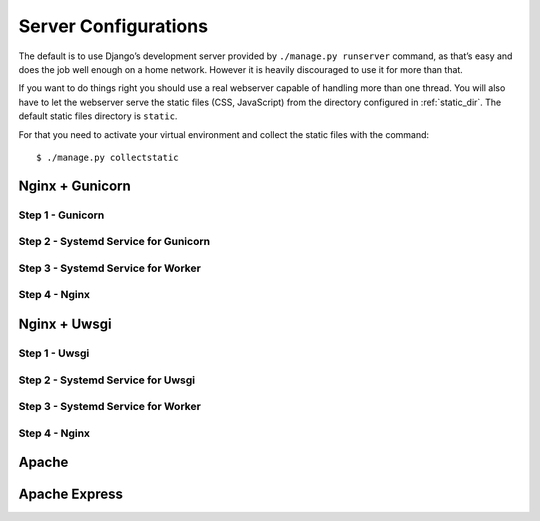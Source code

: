 .. _server_configurations:

Server Configurations
**********************

The default is to use Django’s development server provided by ``./manage.py runserver``
command, as that’s easy and does the job well enough on a home network.
However it is heavily discouraged to use it for more than that.

If you want to do things right you should use a real webserver capable of
handling more than one thread. You will also have to let the webserver serve
the static files (CSS, JavaScript) from the directory configured in
:ref:`static_dir`. The default static files directory is ``static``.

For that you need to activate your virtual environment and collect the static
files with the command::

    $ ./manage.py collectstatic


Nginx + Gunicorn
~~~~~~~~~~~~~~~~~

Step 1 - Gunicorn
###################


Step 2 - Systemd Service for Gunicorn
#######################################


Step 3 - Systemd Service for Worker
#######################################


Step 4 - Nginx
################


Nginx + Uwsgi
~~~~~~~~~~~~~~

Step 1 - Uwsgi
################


Step 2 - Systemd Service for Uwsgi
#######################################


Step 3 - Systemd Service for Worker
#######################################


Step 4 - Nginx
################



Apache
~~~~~~~~



Apache Express
~~~~~~~~~~~~~~~
